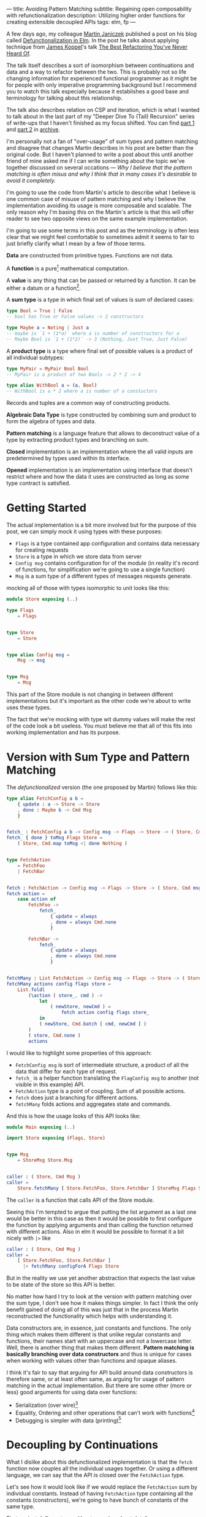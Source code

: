 ---
title: Avoiding Pattern Matching
subtitle: Regaining open composability with refunctionalization
description: Utilizing higher order functions for creating extensible decoupled APIs
tags: elm, fp
---

A few days ago, my colleague [[https://twitter.com/janiczek][Martin Janiczek]] published a post on his blog called
[[http://martin.janiczek.cz/clanek/defunctionalization-in-elm/][Defunctionalization in Elm]]. In the post he talks about applying technique from [[http://www.jameskoppel.com/][James Koppel]]'s talk
[[https://www.youtube.com/watch?v=vNwukfhsOME][The Best Refactoring You've Never Heard Of]].

The talk itself describes a sort of isomorphism between continuations and data and
a way to refactor between the two. This is probably not so life changing information
for experienced functional programmer as it might be for people with only imperative
programming background but I recommend you to watch this talk especially because it
establishes a good base and terminology for talking about this relationship.

The talk also describes relation on CSP and iteration, which is what I wanted to talk about in the last part
of my "Deeper Dive To (Tail) Recursion" series of write-ups that I haven't finished
as my focus shifted. You can find [[./2017-02-12-recursion.html][part 1]] and [[./2017-04-09-tail-recursion.html][part 2]] in [[../archive.html][archive]].

I'm personally not a fan of "over-usage" of sum types and pattern matching and disagree
that changes Martin describes in his post are better than the original code.
But I haven't planned to write a post about this until
another friend of mine asked me if I can write something about the topic we've together discussed
on several occations --- /Why I believe that the pattern matching is often misus
and why I think that in many cases it's desirable to avoid it completely./

I'm going to use the code from Martin's article to describe what I believe is one common
case of misuse of pattern matching and why I believe the implementation avoiding
its usage is more composable and scalable. The only reason why I'm basing this
on the Martin's article is that this will offer reader to see
two opposite views on the same example implementation.

#+BEGIN_vocabulary
I'm going to use some terms in this post and as the terminology is often less clear
that we might feel comfortable to sometimes admit it seems to fair to just briefly clarify what I mean by a few of those terms.

*Data* are constructed from primitive types. Functions are not data.

A *function* is a pure[fn:1] mathematical computation.

A *value* is any thing that can be passed or returned by a function.
It can be either a datum or a function[fn:2].

A *sum type* is a type in which final set of values is sum of declared cases:

#+BEGIN_SRC elm
type Bool = True | False
-- bool has True or False values -> 2 constructors

type Maybe a = Noting | Just a
-- maybe is `1 + (1*a)` where a is number of constructors for a
-- Maybe Bool is `1 + (1*2)` -> 3 (Nothing, Just True, Just False)
#+END_SRC

A *product type* is a type where final set of possible values is a product of all individual subtypes:

#+BEGIN_SRC elm
type MyPair = MyPair Bool Bool
-- MyPair is a product of two Bools -> 2 * 2 -> 4

type alias WithBool a = (a, Bool)
-- WithBool is a * 2 where a is number of a constuctors
#+END_SRC

Records and tuples are a common way of constructing products.

*Algebraic Data Type* is type constructed by combining sum and product to form the algebra of types and data.

*Pattern matching* is a language feature that allows to deconstruct value of a type by extracting product types
and branching on sum.


*Closed* implementation is an implementation where the all valid inputs are predetermined by types
used within its interface.

*Opened* implementation is an implementation using interface that doesn't restrict
where and how the data it uses are constructed as long as some type contract is satisfied.
#+END_vocabulary


* Getting Started

The actual implementation is a bit more involved but for the purpose of
this post, we can simply mock it using types with these purposes:

- ~Flags~ is a type contained app configuration and contains data necessary for creating requests
- ~Store~ is a type in which we store data from server
- ~Config msg~ contains configuration for of the module (in reality it's record of functions, for simplification we're going to use a single function)
- ~Msg~ is a sum type of a different types of messages requests generate.

mocking all of those with types isomorphic to unit looks like this:

#+BEGIN_SRC elm
module Store exposing (..)

type Flags
    = Flags


type Store
    = Store


type alias Config msg =
    Msg -> msg


type Msg
    = Msg
#+END_SRC

This part of the Store module is not changing in between different implementations
but it's important as the other code we're about to write uses these types.

#+BEGIN_note
The fact that we're mocking with type wit dummy values will make the rest of the
code look a bit useless. You must believe me that all of this fits
into working implementation and has its purpose.
#+END_note

* Version with Sum Type and Pattern Matching

The /defunctionalized/ version (the one proposed by Martin) follows like this:

#+BEGIN_SRC elm
type alias FetchConfig a b =
    { update : a -> Store -> Store
    , done : Maybe b -> Cmd Msg
    }


fetch_ : FetchConfig a b -> Config msg -> Flags -> Store -> ( Store, Cmd msg )
fetch_ { done } toMsg Flags Store =
    ( Store, Cmd.map toMsg <| done Nothing )


type FetchAction
    = FetchFoo
    | FetchBar


fetch : FetchAction -> Config msg -> Flags -> Store -> ( Store, Cmd msg )
fetch action =
    case action of
        FetchFoo ->
            fetch_
                { update = always
                , done = always Cmd.none
                }

        FetchBar ->
            fetch_
                { update = always
                , done = always Cmd.none
                }


fetchMany : List FetchAction -> Config msg -> Flags -> Store -> ( Store, Cmd msg )
fetchMany actions config flags store =
    List.foldl
        (\action ( store_, cmd ) ->
            let
                ( newStore, newCmd ) =
                    fetch action config flags store_
            in
            ( newStore, Cmd.batch [ cmd, newCmd ] )
        )
        ( store, Cmd.none )
        actions
#+END_SRC

I would like to highlight some properties of this approach:

- ~FetchConfig msg~ is sort of intermediate structure, a product of all the data that differ for each type of request.
- ~fetch_~ is a helper function translating the ~FlagConfig msg~ to another (not visible in this example) API.
- ~FetchAction~ type is a point of coupling. Sum of all possible actions.
- ~fetch~ does just a branching for different actions.
- ~fetchMany~ folds actions and aggregates state and commands.

And this is how the usage looks of this API looks like:

#+BEGIN_SRC elm
  module Main exposing (..)

  import Store exposing (Flags, Store)


  type Msg
      = StoreMsg Store.Msg


  caller : ( Store, Cmd Msg )
  caller =
      Store.fetchMany [ Store.FetchFoo, Store.FetchBar ] StoreMsg Flags Store
#+END_SRC

The ~caller~ is a function that calls API of the Store module.

#+BEGIN_note
Seeing this I'm tempted to argue that putting the list argument as a last one
would be better in this case as then it would be possible to first configure the function by applying arguments
and than calling the function returned with different actions. Also in elm it would be possible to format
it a bit nicely with ~|>~ like

#+BEGIN_SRC elm
caller : ( Store, Cmd Msg )
caller =
    [ Store.FetchFoo, Store.FetchBar ]
      |> fetchMany configForA Flags Store
#+END_SRC

But in the reality we use yet another abstraction that expects the last value
to be state of the store so this API is better.
#+END_note

No matter how hard I try to look at the version with pattern matching over the sum type,
I don't see how it makes things simpler. In fact I think the only benefit gained of doing all of this
was just that in the process Martin reconstructed the functionality which helps with understanding it.

Data constructors are, in essence, just constants and functions.
The only thing which makes them different is that unlike regular constants and functions,
their names start with an uppercase and not a lowercase letter.
Well, there is another thing that makes them different.
*Pattern matching is basically branching over data constructors*
and thus is unique for cases when working with values other than functions and opaque aliases.

#+BEGIN_note
I think it's fair to say that arguing for API build around data constructors
is therefore same, or at least often same, as arguing for usage of pattern matching
in the actual implementation.
But there are some other (more or less) good arguments for using data over functions:

- Serialization (over wire)[fn:5]
- Equality, Ordering and other operations that can't work with functions[fn:6]
- Debugging is simpler with data (printing)[fn:7]
#+END_note

* Decoupling by Continuations

What I dislike about this defunctionalized implementation is that the ~fetch~ function now couples all the individual usages together.
Or using a different language, we can say that the API is closed over the ~FetchAction~ type.

Let's see how it would look like if we would replace the ~FetchAction~ sum by individual constants.
Instead of having ~FetchAction~ type containing all the constants (constructors),
we're going to have bunch of constants of the same type.

First we just define a type without worrying about details.

#+BEGIN_SRC elm
type FetchAction =
    FetchAction


fetchFoo : FetchAction
fetchFoo = Debug.todo "implement me"


fetchBar : FetchAction
fetchBar = Debug.todo "implement me"
#+END_SRC

We expect these function to do everything so there is no need for ~fetch~ and ~fetch_~ helpers.

Now when we know how our API should look like, let's fill the implementation details.
Starting with ~FetchData~ which is itself just a function:

#+BEGIN_SRC elm
type FetchAction msg =
    FetchAction (Config msg -> Flags -> Store -> ( Store, Cmd msg ))
#+END_SRC

I'm wrapping function to a constructor for extra clarity --- to make it look more like a special value.
Martin also mentions this in his post:

#+BEGIN_QUOTE
And now, because the ~fetchMenu~ type annotation no longer contains any parameterized msg types,
it simplifies all types that touch it to the point where we don't need to ~Cmd.map~ the ~Msg~ at all!
#+END_QUOTE

We will need to give up this simplification in our version.
We need this polymorphism in our new API.
The implementation for new ~FetchAction~ type might look like something like this:

#+BEGIN_SRC elm
fetchFoo : FetchAction msg
fetchFoo =
    FetchAction <|
        \toMsg Flags Store -> ( store, Cmd.map toMsg Cmd.none )


fetchBar : FetchAction msg
fetchBar =
    FetchAction <|
        \toMsg Flags Store -> ( store, Cmd.map toMsg Cmd.none )
#+END_SRC

#+BEGIN_note
If you have a difficult time dealing with a logic involving a lot of higher order functions tricks
you might find this way of thinking useful.

Just forget about functions and data and focus on values. Everything is just a value which you can further reduce and group.
When ever I have to deal with too many things at once I try to look for some pattern.
If I see some repeating part like ~Foo -> Bar -> a -> List a~ I know that I can reduce it in head to some ~Placeholder a~.
The only place where you really need to understand the detail is
when you bridge the level of abstraction where you need to concern yourself with individual pieces of this value.

This works well with full-blown continuations or higher order functions in general.
The key is to understand how two different things can be viewed as the same thing on some level
of abstraction.

In context of this article the important thing to understand is that:

#+BEGIN_SRC elm
  type Fruit
      = Apple
      | Orange


  color : Fruit -> String
  color fruit =
      case fruit of
          Apple ->
              "green"

          Oragne ->
              "orange"
#+END_SRC

is on some level same as

#+BEGIN_SRC elm
  type alias Fruit =
      { color : String }


  apple : Fruit
  apple =
      { color = "green" }


  orange : Fruit
  orange =
      { color = "orange" }
#+END_SRC

But both implementation are different on another level.
Defining ~Fruit~ via sum crates a *closed set* of values.
Defining it as a product of properties creates an *open set* of values.

It's even possible to define something like this:

#+BEGIN_SRC elm
  module Main exposing (..)


  type Fruit a
      = Fruit a (a -> String)


  getColor : Fruit a -> String
  getColor (Fruit val getColor_) =
      getColor_ val


  type MyFruit
      = Apple
      | Orange


  type alias SpecialFruit =
      Fruit MyFruit


  specialFruit : MyFruit -> SpecialFruit
  specialFruit a =
      (\myFruit ->
          case myFruit of
              Apple ->
                  "green"

              Orange ->
                  "orange"
      )
          |> Fruit a


  type MyFruit2
      = Rapsberry


  type alias OtherFruit =
      Fruit MyFruit2


  repsberry : OtherFruit
  repsberry =
      always "red"
          |> Fruit Rapsberry


  caller : List String
  caller =
      [ getColor <| specialFruit Orange
      , getColor repsberry
      ]
#+END_SRC

Even though this last example seems odd for a simple case like this,
it sort of merges the properties of the two previous implementations.
This is how sometimes type classes are simulated in languages which don't have them (like Elm).

~Fruit a~ acts like a ~class~ of types. ~MyFruit~ is than sort of ~instance~ of this class.
Obviously without first-class support for such abstraction it's usually impractical to work with.
This is why in a language without higher order (ad hoc) polymorphism, it might be often
favorable to avoid data in favor of keeping value set opened.

In languages like Haskell or PureScript it's much easier to turn closed types to opened ones using
things like [[https://hackage.haskell.org/package/free][Free]] or by utilizing type classes.
#+END_note

In ~fetchMany~, we need just a simple change. We no longer need to call ~fetch~ function because our argument
now becomes this function itself. Also since we're boxing the function into the ~FetchAction~ constructor,
we're going to need to extract it first.

#+BEGIN_SRC elm
  fetchMany : List (FetchAction msg) -> Config msg -> Flags -> Store -> ( Store, Cmd msg )
  fetchMany actions config flags store =
      List.foldl
          (\(FetchAction action) ( store_, cmd ) ->
              let
                  ( newStore, newCmd ) =
                      action config flags store_
              in
              ( newStore, Cmd.batch [ cmd, newCmd ] )
          )
          ( store, Cmd.none )
          actions
#+END_SRC

~FetchAction~ type now has to be parametrized though the same way ~fetch~ function was in previous version.

And look at the usage now:

#+BEGIN_SRC elm
  module Main exposing (..)

  import Store exposing (Flags, Store)


  type Msg
      = StoreMsg Store.Msg


  caller : ( Store, Cmd Msg )
  caller =
      fetchMany [ Store.fetchFoo, Store.fetchBar ] StoreMsg Flags Store
#+END_SRC

See the difference? It's just ~Store.FetchFoo~ for "defunctionalized" version versus ~Store.fetchFoo~ in the new one.
Is this more complicated in any way? I let you to be the judge.

* Extensibility

Since the second example doesn't contain tight coupling to the same sum type, it can be quite easily extend by composition.
For instance we can generalize the ~Store~ module to work with extensible record:

#+BEGIN_SRC elm
  module Store exposing (..)


  type Flags
      = Flags


  type alias Store r =
      { r | x : () }


  type alias Config msg =
      Msg -> msg


  type Msg
      = Msg


  type FetchAction msg r
      = FetchAction (Config msg -> Flags -> Store r -> ( Store r, Cmd msg ))


  fetchFoo : FetchAction msg r
  fetchFoo =
      FetchAction <|
          \toMsg Flags store -> ( store, Cmd.map toMsg Cmd.none )


  fetchBar : FetchAction msg r
  fetchBar =
      FetchAction <|
          \toMsg Flags store -> ( store, Cmd.map toMsg Cmd.none )


  fetchMany : List (FetchAction msg r) -> Config msg -> Flags -> Store r -> ( Store r, Cmd msg )
  fetchMany actions config flags store =
      List.foldl
          (\(FetchAction action) ( store_, cmd ) ->
              let
                  ( newStore, newCmd ) =
                      action config flags store_
              in
              ( newStore, Cmd.batch [ cmd, newCmd ] )
          )
          ( store, Cmd.none )
          actions
#+END_SRC

And extend the store with custom data in the main module:

#+BEGIN_SRC elm
  module Main exposing (..)

  import Store exposing (Flags, Store)


  type Msg
      = StoreMsg Msg


  type alias ExtendedStore =
      { x : (), y : () }


  caller : ( ExtendedStore, Cmd Msg )
  caller =
      Store.fetchMany
          [ Store.fetchFoo
          , Store.fetchBar
          , fetchBaz
          ]
          StoreMsg
          Flags
          { x = (), y = () }


  fetchBaz : FetchAction msg ExtendedStore
  fetchBaz =
      Store.FetchAction <|
          \toMsg Flags store -> ( store, Cmd.map toMsg Cmd.none )
#+END_SRC

This would not be possible with defunctionalized version.

* Looking at the Right Place

Martin ends his post with showing the screenshot --- a part of final diff.
In this code section he simplified code into an alias to data constructor.
This code was also highlighted in the PR by a comment.

I don't think this part is significant in any way though. Further more I think it's avoidable to do something
like this in any shape or form.

Instead of emitting any type of intermediate command, I think the ~init~ function should look like this.

#+BEGIN_SRC elm
  init : (List (FetchAction msg) -> Cmd msg) -> ( (), Cmd msg )
  init fetchMany =
      ( (), fetchMany [ Store.fetchFoo, Store.fetchBar ] )
#+END_SRC

With this there won't be a need any special ~Msg~ in parent module.
All we do is pass down the ~Store.fetchMany~ with applied arguments.
Simple as that.

* Conclusion

I hope I managed to demonstrates one reasonable use-case where avoiding pattern matching and data in favor of
functions leads to more extensible implementation. This doesn't mean that pattern matching is bad in general.
In fact it's a useful tool for modeling closed APIs. I'm personally leaning towards an opinion
that branching over closed data is generally good in high level and low level code but not that much
in the abstract souse in the middle of logic. In upper level, it's often desirable to
dispatch the control between the blocks of program. In lower level logic, implementation details are being
extracted and act upon. But it's likely that most of the stuff in the middle should be designed with extensibility
provided by open design.

By designing all the code around closed structures we're in some sense
making a full circle back to C interfaces with integer arguments designed to changing behavior of implementation.
We just have slightly more expressive tool to accomplish that.

Some time ago, I've also created [[https://package.elm-lang.org/packages/turboMaCk/elm-continue/latest/][elm-continue]], a package with even more generalized abstractions
for working with continuations than we used here.
I just must warn you, that not everyone from elm community would likely approve to use it.

I was honestly unsure if I should write this post.
I was a bit afraid it will looks too much like a criticism of Martin's original article which is not my point at all.
I also know a lot of people which will likely disagree with my feelings towards pattern matching and "over-usage" of a data.
The reason why I wrote it in the end is that slight chance that someone will find this useful or interesting (looking at you Zdenko)
and that maybe I manage to avoid unnecessary negative feelings around this. This doesn't mean you should avoid criticism.
In the end it's just a tool of progress.

[fn:1] In all turing complete languages (including functional ones) it's possible to define partial functions.
Like a function that never terminates.

[fn:2] This is true only in languages with higher order functions.

[fn:5] Some languages like [[http://unisonweb.org][Unison]] are able to serialize functions.
Unison specifically does so by sending the AST over the wire.
Even much simpler techniques comes in mind. Languages with ~eval~
(like most of the dynamic languages and almost all lisps (excluding clojure-script) has such function).
The primary concern here is a security and executing arbitrary code from some unknown source
is what is often called [[https://en.wikipedia.org/wiki/Arbitrary_code_execution][arbitrary code execution vunerability]]. Precisely because
of the security It's always good idea to close APIs exposed to untrusted 3rd parties.

[fn:6] Elm type system allows you to use equality operator (~(==)~) over any type
but blows up in runtime with functions. Languages with higher order polymorphism
or operator overloading won't are able to statically detect such cases and won't
allow you to use equality over functions. I'm not aware of language which in which
equality over function is possible but I believe in [[http://unisonweb.org][Unison]] it might be possible.

[fn:7] By definition it will still help you to just a see an intermediate value but that might
be enough for certain problems. Debugging is usually not an issue with step in debugging.
